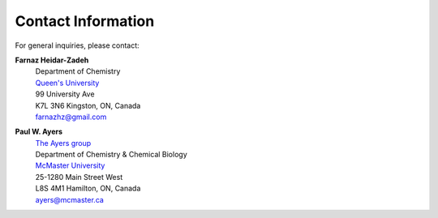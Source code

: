 ..
    : Procrustes is a collection of interpretive chemical tools for
    : analyzing outputs of the quantum chemistry calculations.
    :
    : Copyright (C) 2017-2020 The Procrustes Development Team
    :
    : This file is part of Procrustes.
    :
    : Procrustes is free software; you can redistribute it and/or
    : modify it under the terms of the GNU General Public License
    : as published by the Free Software Foundation; either version 3
    : of the License, or (at your option) any later version.
    :
    : Procrustes is distributed in the hope that it will be useful,
    : but WITHOUT ANY WARRANTY; without even the implied warranty of
    : MERCHANTABILITY or FITNESS FOR A PARTICULAR PURPOSE.  See the
    : GNU General Public License for more details.
    :
    : You should have received a copy of the GNU General Public License
    : along with this program; if not, see <http://www.gnu.org/licenses/>
    :
    : --


Contact Information
###################

For general inquiries, please contact:

**Farnaz Heidar-Zadeh**
    | Department of Chemistry
    | `Queen's University <https://www.queensu.ca/>`_
    | 99 University Ave
    | K7L 3N6 Kingston, ON, Canada
    | farnazhz@gmail.com

**Paul W. Ayers**
   | `The Ayers group <http://www.chemistry.mcmaster.ca/ayers/>`_
   | Department of Chemistry & Chemical Biology
   | `McMaster University <http://www.mcmaster.ca/>`_
   | 25-1280 Main Street West
   | L8S 4M1 Hamilton, ON, Canada
   | ayers@mcmaster.ca
